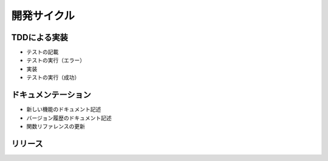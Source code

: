 =============
開発サイクル
=============

.. todo:: 内容記載

TDDによる実装
==============
* テストの記載
* テストの実行（エラー）
* 実装
* テストの実行（成功）

ドキュメンテーション
=====================
* 新しい機能のドキュメント記述
* バージョン履歴のドキュメント記述
* 関数リファレンスの更新

リリース
=========

.. todo:: リリース手順を作成


